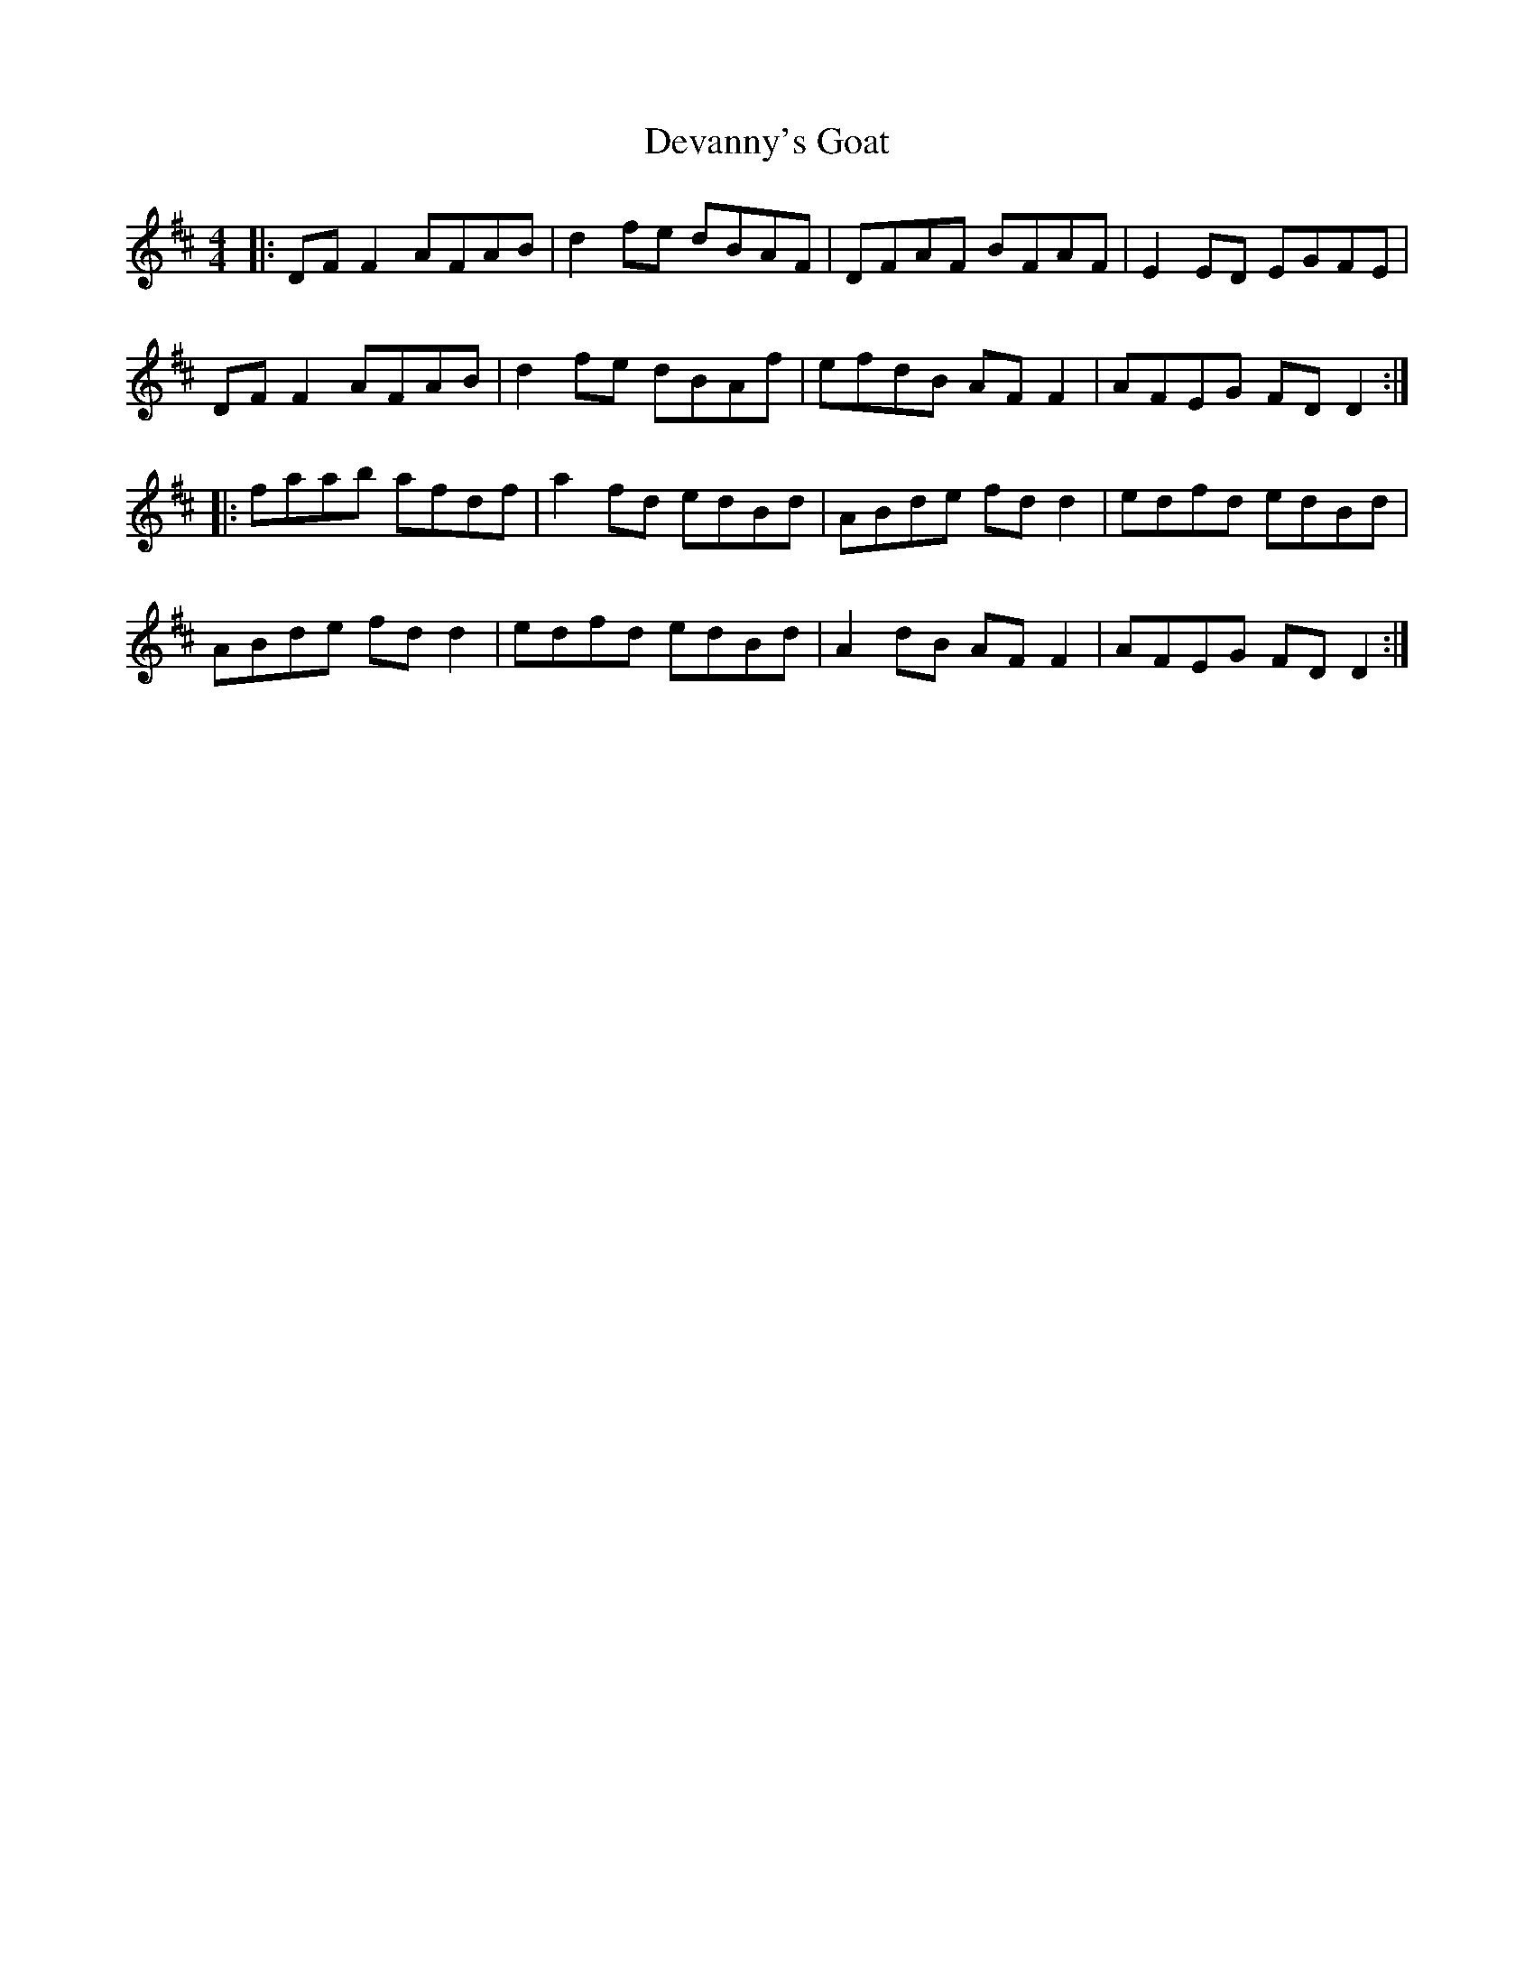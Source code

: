 X: 9938
T: Devanny's Goat
R: reel
M: 4/4
K: Dmajor
|:DFF2 AFAB|d2fe dBAF|DFAF BFAF|E2ED EGFE|
DFF2 AFAB|d2fe dBAf|efdB AFF2|AFEG FDD2:|
|:faab afdf|a2fd edBd|ABde fdd2|edfd edBd|
ABde fdd2|edfd edBd|A2dB AFF2|AFEG FDD2:|

